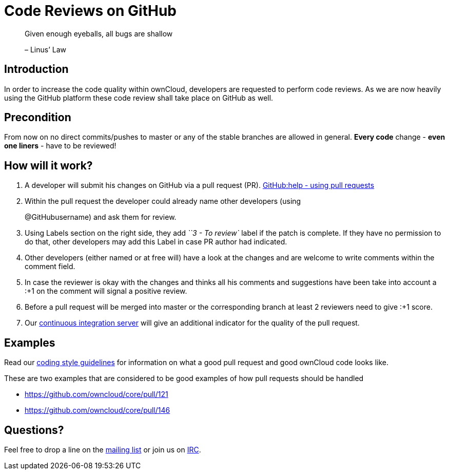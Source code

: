 Code Reviews on GitHub
======================

___________________________________________
Given enough eyeballs, all bugs are shallow

– Linus’ Law
___________________________________________

[[introduction]]
Introduction
------------

In order to increase the code quality within ownCloud, developers are
requested to perform code reviews. As we are now heavily using the
GitHub platform these code review shall take place on GitHub as well.

[[precondition]]
Precondition
------------

From now on no direct commits/pushes to master or any of the stable
branches are allowed in general. *Every code* change - *even one liners*
- have to be reviewed!

[[how-will-it-work]]
How will it work?
-----------------

1.  A developer will submit his changes on GitHub via a pull request
(PR). https://help.GitHub.com/articles/using-pull-requests[GitHub:help -
using pull requests]
2.  Within the pull request the developer could already name other
developers (using
+
@GitHubusername) and ask them for review.
3.  Using Labels section on the right side, they add _``3 - To review`_
label if the patch is complete. If they have no permission to do that,
other developers may add this Label in case PR author had indicated.
4.  Other developers (either named or at free will) have a look at the
changes and are welcome to write comments within the comment field.
5.  In case the reviewer is okay with the changes and thinks all his
comments and suggestions have been take into account a :+1 on the
comment will signal a positive review.
6.  Before a pull request will be merged into master or the
corresponding branch at least 2 reviewers need to give :+1 score.
7.  Our https://ci.owncloud.org/[continuous integration server] will
give an additional indicator for the quality of the pull request.

[[examples]]
Examples
--------

Read our xref:general/codingguidelines.adoc[coding style guidelines] for information on what a good
pull request and good ownCloud code looks like.

These are two examples that are considered to be good examples of how
pull requests should be handled

* https://github.com/owncloud/core/pull/121
* https://github.com/owncloud/core/pull/146

[[questions]]
Questions?
----------

Feel free to drop a line on the
https://mailman.owncloud.org/mailman/listinfo/devel[mailing list] or
join us on http://webchat.freenode.net/?channels=owncloud-dev[IRC].
